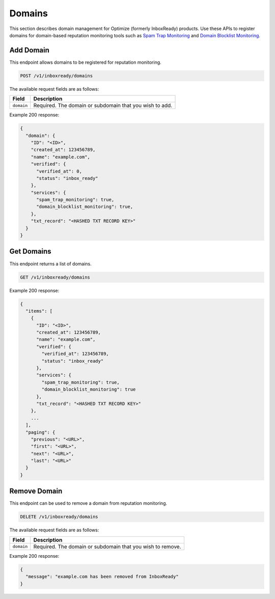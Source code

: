 .. _api-inboxready-domains:

Domains
=======

This section describes domain management for Optimize (formerly InboxReady) products. Use these APIs 
to register domains for domain-based reputation monitoring tools such as `Spam Trap
Monitoring`_ and `Domain Blocklist Monitoring`_.

.. _Spam Trap Monitoring: https://documentation.mailgun.com/en/latest/api-spam-trap-monitoring.html
.. _Domain Blocklist Monitoring: https://documentation.mailgun.com/en/latest/api-domain-blocklist-monitoring.html

Add Domain
----------

This endpoint allows domains to be registered for reputation monitoring.

.. code-block:: url

    POST /v1/inboxready/domains

The available request fields are as follows:

.. container:: ptable

 ====================== ========================================================
 Field                  Description
 ====================== ========================================================
 ``domain``             Required. The domain or subdomain that you wish to add.
 ====================== ========================================================

Example 200 response:

.. code-block:: javascript

   {
     "domain": {
       "ID": "<ID>",
       "created_at": 123456789,
       "name": "example.com",
       "verified": {
         "verified_at": 0,
         "status": "inbox_ready"
       },
       "services": {
         "spam_trap_monitoring": true,
         "domain_blocklist_monitoring": true,
       },
       "txt_record": "<HASHED TXT RECORD KEY>"
     }
   }


Get Domains
-----------

This endpoint returns a list of domains.

.. code-block:: url

    GET /v1/inboxready/domains

Example 200 response:

.. code-block:: javascript

    {
      "items": [
        {
          "ID": "<ID>",
          "created_at": 123456789,
          "name": "example.com",
          "verified": {
            "verified_at": 123456789,
            "status": "inbox_ready"
          },
          "services": {
            "spam_trap_monitoring": true,
            "domain_blocklist_monitoring": true
          },
          "txt_record": "<HASHED TXT RECORD KEY>"
        },
        ...
      ],
      "paging": {
        "previous": "<URL>",
        "first": "<URL>",
        "next": "<URL>",
        "last": "<URL>"
      }
    }

Remove Domain
-------------

This endpoint can be used to remove a domain from reputation monitoring.

.. code-block:: url

    DELETE /v1/inboxready/domains

The available request fields are as follows:

.. container:: ptable

 ====================== ========================================================
 Field                  Description
 ====================== ========================================================
 ``domain``             Required. The domain or subdomain that you wish to remove.
 ====================== ========================================================

Example 200 response:

.. code-block:: javascript

    {
      "message": "example.com has been removed from InboxReady"
    }
